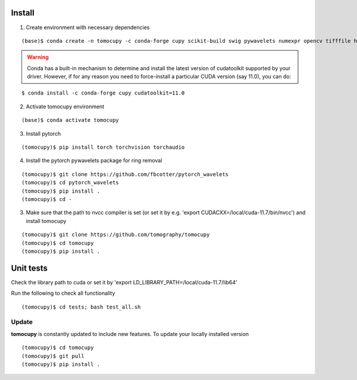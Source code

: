 =======
Install
=======

1. Create environment with necessary dependencies

::

    (base)$ conda create -n tomocupy -c conda-forge cupy scikit-build swig pywavelets numexpr opencv tifffile h5py python=3.9


.. warning:: Conda has a built-in mechanism to determine and install the latest version of cudatoolkit supported by your driver. However, if for any reason you need to force-install a particular CUDA version (say 11.0), you can do:

::

    $ conda install -c conda-forge cupy cudatoolkit=11.0

2. Activate tomocupy environment

::

    (base)$ conda activate tomocupy

3. Install pytorch

::

    (tomocupy)$ pip install torch torchvision torchaudio 


4. Install the pytorch pywavelets package for ring removal

::

    (tomocupy)$ git clone https://github.com/fbcotter/pytorch_wavelets
    (tomocupy)$ cd pytorch_wavelets
    (tomocupy)$ pip install .
    (tomocupy)$ cd -

3. Make sure that the path to nvcc compiler is set (or set it by e.g. 'export CUDACXX=/local/cuda-11.7/bin/nvcc') and install tomocupy

::
    
    (tomocupy)$ git clone https://github.com/tomography/tomocupy
    (tomocupy)$ cd tomocupy
    (tomocupy)$ pip install .

==========
Unit tests
==========
Check the library path to cuda or set it by 'export LD_LIBRARY_PATH=/local/cuda-11.7/lib64'

Run the following to check all functionality
::

    (tomocupy)$ cd tests; bash test_all.sh


Update
======

**tomocupy** is constantly updated to include new features. To update your locally installed version

::

    (tomocupy)$ cd tomocupy
    (tomocupy)$ git pull
    (tomocupy)$ pip install .
